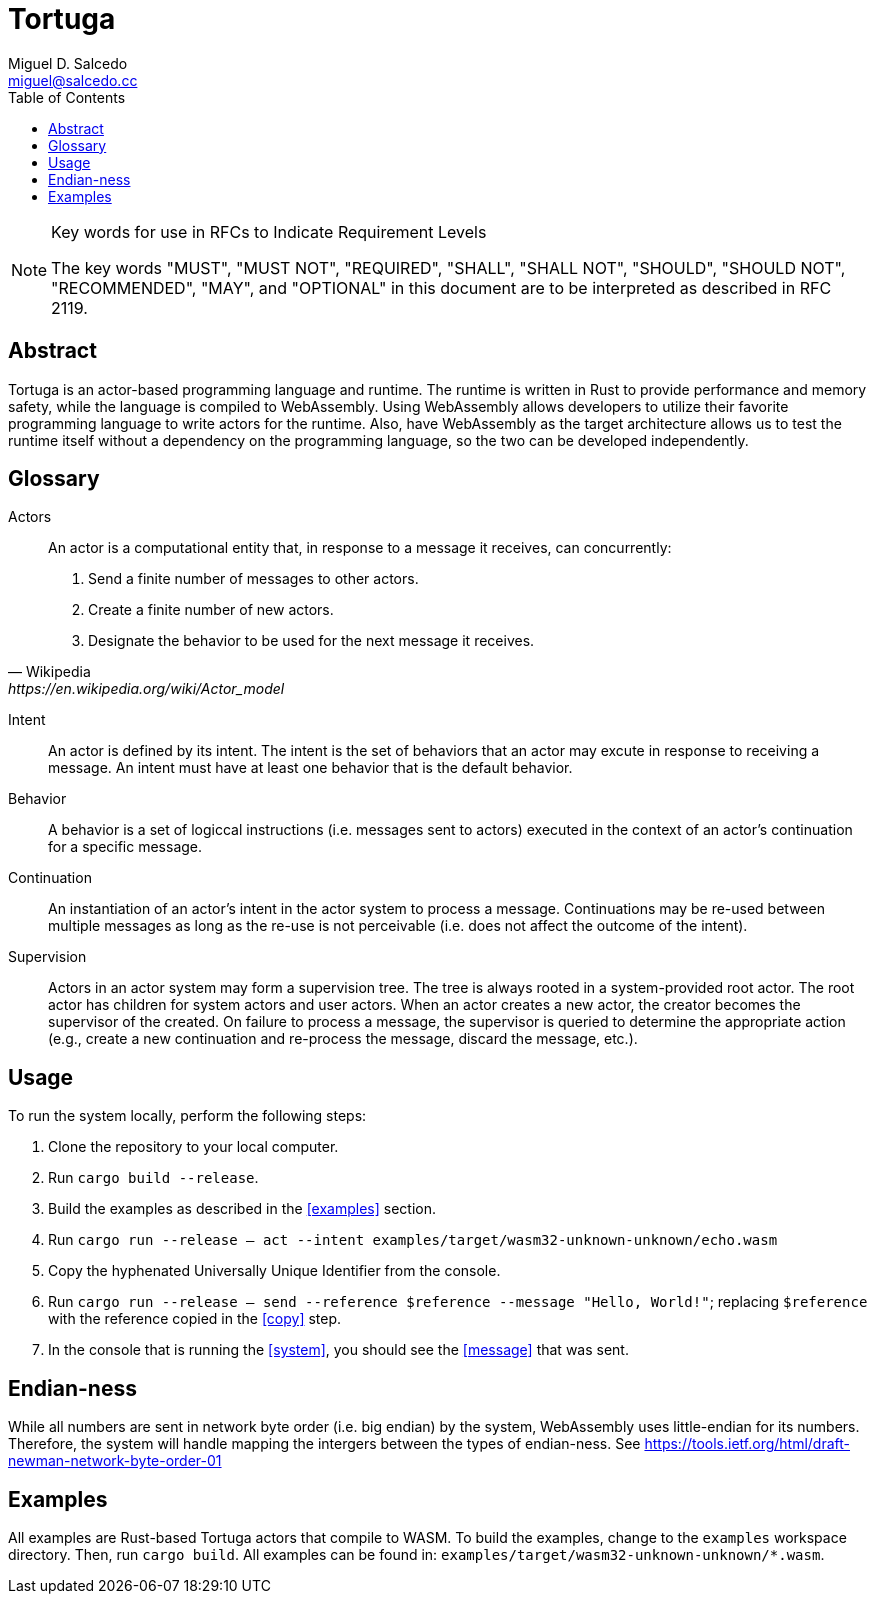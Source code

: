 = Tortuga
Miguel D. Salcedo <miguel@salcedo.cc>
:toc:
:sectanchors:

[NOTE] 
.Key words for use in RFCs to Indicate Requirement Levels
====
The key words "MUST", "MUST NOT", "REQUIRED", "SHALL", "SHALL
NOT", "SHOULD", "SHOULD NOT", "RECOMMENDED",  "MAY", and
"OPTIONAL" in this document are to be interpreted as described in
RFC 2119.
====

[abstract]
== Abstract
Tortuga is an actor-based programming language and runtime. The runtime is written in Rust to provide performance and memory safety, while the language is compiled to WebAssembly. Using WebAssembly allows developers to utilize their favorite programming language to write actors for the runtime. Also, have WebAssembly as the target architecture allows us to test the runtime itself without a dependency on the programming language, so the two can be developed independently.

[glossary]
== Glossary
Actors::
[quote, Wikipedia, https://en.wikipedia.org/wiki/Actor_model]
____
An actor is a computational entity that, in response to a message it receives, can concurrently:

. Send a finite number of messages to other actors.
. Create a finite number of new actors.
. Designate the behavior to be used for the next message it receives.
____

Intent::
An actor is defined by its intent. The intent is the set of behaviors that an actor may excute in response to receiving a message. An intent must have at least one behavior that is the default behavior.

Behavior::
A behavior is a set of logiccal instructions (i.e. messages sent to actors) executed in the context of an actor's continuation for a specific message.

Continuation::
An instantiation of an actor's intent in the actor system to process a message. Continuations may be re-used between multiple messages as long as the re-use is not perceivable (i.e. does not affect the outcome of the intent).

Supervision::
Actors in an actor system may form a supervision tree. The tree is always rooted in a system-provided root actor. The root actor has children for system actors and user actors. When an actor creates a new actor, the creator becomes the supervisor of the created. On failure to process a message, the supervisor is queried to determine the appropriate action (e.g., create a new continuation and re-process the message, discard the message, etc.).

== Usage
To run the system locally, perform the following steps:

. Clone the repository to your local computer.
. Run `cargo build --release`.
. Build the examples as described in the <<examples>> section.
. [[system]] Run `cargo run --release -- act --intent examples/target/wasm32-unknown-unknown/echo.wasm`
. [[copy]] Copy the hyphenated Universally Unique Identifier from the console.
. [[messsage]] Run `cargo run --release -- send --reference $reference --message "Hello, World!"`; replacing `$reference` with the reference copied in the <<copy>> step.
. In the console that is running the <<system>>, you should see the <<message>> that was sent.

== Endian-ness
While all numbers are sent in network byte order (i.e. big endian) by the system, WebAssembly uses little-endian for its numbers. Therefore, the system will handle mapping the intergers between the types of endian-ness. See https://tools.ietf.org/html/draft-newman-network-byte-order-01

== Examples
All examples are Rust-based Tortuga actors that compile to WASM. To build the examples, change to the `examples` workspace directory. Then, run `cargo build`. All examples can be found in: `examples/target/wasm32-unknown-unknown/*.wasm`.